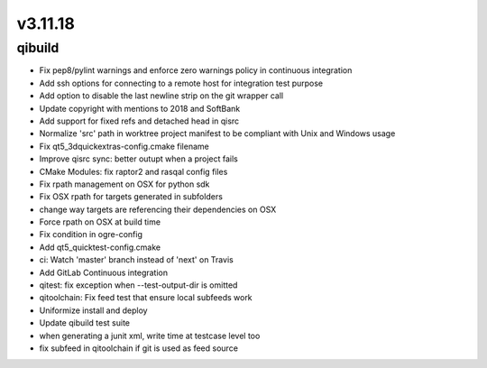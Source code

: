 v3.11.18
========

qibuild
-----------

* Fix pep8/pylint warnings and enforce zero warnings policy in continuous integration
* Add ssh options for connecting to a remote host for integration test purpose
* Add option to disable the last newline strip on the git wrapper call
* Update copyright with mentions to 2018 and SoftBank
* Add support for fixed refs and detached head in qisrc
* Normalize 'src' path in worktree project manifest to be compliant with Unix and Windows usage
* Fix qt5_3dquickextras-config.cmake filename
* Improve qisrc sync: better outupt when a project fails
* CMake Modules: fix raptor2 and rasqal config files
* Fix rpath management on OSX for python sdk
* Fix OSX rpath for targets generated in subfolders
* change way targets are referencing their dependencies on OSX
* Force rpath on OSX at build time
* Fix condition in ogre-config
* Add qt5_quicktest-config.cmake
* ci: Watch 'master' branch instead of 'next' on Travis
* Add GitLab Continuous integration
* qitest: fix exception when --test-output-dir is omitted
* qitoolchain: Fix feed test that ensure local subfeeds work
* Uniformize install and deploy
* Update qibuild test suite
* when generating a junit xml, write time at testcase level too
* fix subfeed in qitoolchain if git is used as feed source
